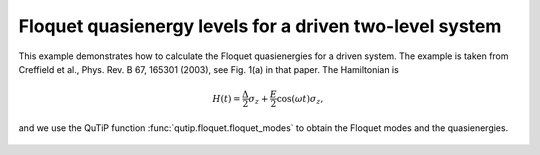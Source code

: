 .. QuTiP 
   Copyright (C) 2011-2012, Paul D. Nation & Robert J. Johansson

.. _exme44:

Floquet quasienergy levels for a driven two-level system
========================================================

This example demonstrates how to calculate the Floquet quasienergies for a driven system. The example is taken from Creffield et al., Phys. Rev. B 67, 165301 (2003), see Fig. 1(a) in that paper. The Hamiltonian is

.. math::

    H(t) = \frac{\Delta}{2}\sigma_z + \frac{E}{2}\cos(\omega t)\sigma_z,

and we use the QuTiP function :func:`qutip.floquet.floquet_modes` to obtain the Floquet modes and the quasienergies.

.. plot:: examples/td/ex-44.py
	:include-source:

.. figure:: ex-44.png
   :align: center
   :width: 4in

